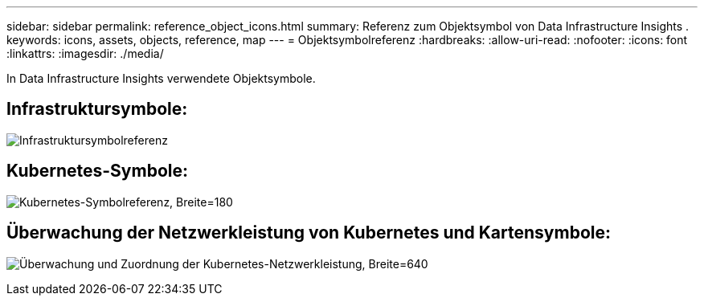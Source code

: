 ---
sidebar: sidebar 
permalink: reference_object_icons.html 
summary: Referenz zum Objektsymbol von Data Infrastructure Insights . 
keywords: icons, assets, objects, reference, map 
---
= Objektsymbolreferenz
:hardbreaks:
:allow-uri-read: 
:nofooter: 
:icons: font
:linkattrs: 
:imagesdir: ./media/


[role="lead"]
In Data Infrastructure Insights verwendete Objektsymbole.



== Infrastruktursymbole:

image:Icon_Glossary.png["Infrastruktursymbolreferenz"]



== Kubernetes-Symbole:

image:K8sIconsWithLabels.png["Kubernetes-Symbolreferenz, Breite=180"]



== Überwachung der Netzwerkleistung von Kubernetes und Kartensymbole:

image:ServiceMap_Icons.png["Überwachung und Zuordnung der Kubernetes-Netzwerkleistung, Breite=640"]
